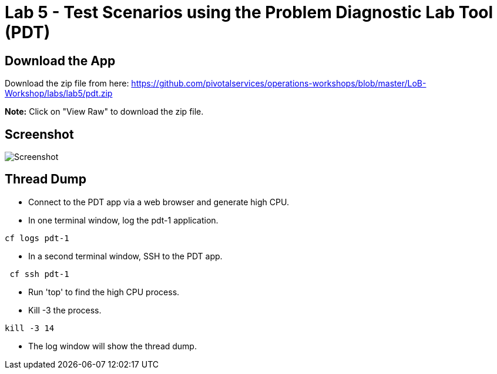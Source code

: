= Lab 5 - Test Scenarios using the Problem Diagnostic Lab Tool (PDT)

== Download the App

Download the zip file from here:
https://github.com/pivotalservices/operations-workshops/blob/master/LoB-Workshop/labs/lab5/pdt.zip

**Note:** Click on "View Raw" to download the zip file.

== Screenshot

image::Screenshot.png[]

== Thread Dump
 * Connect to the PDT app via a web browser and generate high CPU.
 * In one terminal window, log the pdt-1 application.
```
cf logs pdt-1
```
 * In a second terminal window, SSH to the PDT app.
```
 cf ssh pdt-1
```
  * Run 'top' to find the high CPU process.
  * Kill -3 the process.
```
kill -3 14
```
 * The log window will show the thread dump.
 

